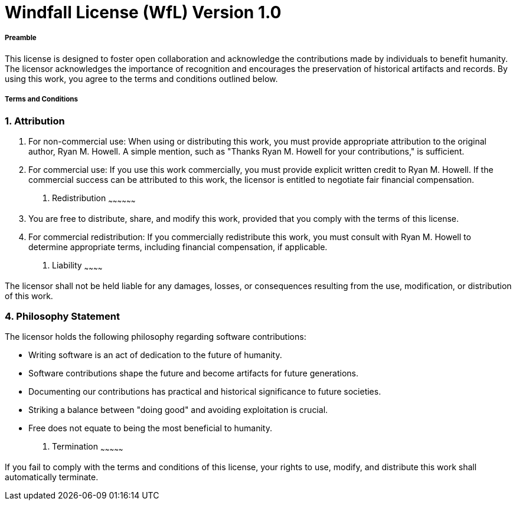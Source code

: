 = Windfall License (WfL) Version 1.0
:stylesheet: stylesheet.css


Preamble
++++++++

This license is designed to foster open collaboration and acknowledge the contributions made by individuals to benefit humanity. The licensor acknowledges the importance of recognition and encourages the preservation of historical artifacts and records. By using this work, you agree to the terms and conditions outlined below.

Terms and Conditions
++++++++++++++++++++

1. Attribution
~~~~~~~~~~~~~~

a. For non-commercial use: When using or distributing this work, you must provide appropriate attribution to the original author, Ryan M. Howell. A simple mention, such as "Thanks Ryan M. Howell for your contributions," is sufficient.

b. For commercial use: If you use this work commercially, you must provide explicit written credit to Ryan M. Howell. If the commercial success can be attributed to this work, the licensor is entitled to negotiate fair financial compensation.

2. Redistribution
~~~~~~~~~~~~~~~~~~

a. You are free to distribute, share, and modify this work, provided that you comply with the terms of this license.

b. For commercial redistribution: If you commercially redistribute this work, you must consult with Ryan M. Howell to determine appropriate terms, including financial compensation, if applicable.

3. Liability
~~~~~~~~~~~~

The licensor shall not be held liable for any damages, losses, or consequences resulting from the use, modification, or distribution of this work.

4. Philosophy Statement
~~~~~~~~~~~~~~~~~~~~~~~~

The licensor holds the following philosophy regarding software contributions:

- Writing software is an act of dedication to the future of humanity.
- Software contributions shape the future and become artifacts for future generations.
- Documenting our contributions has practical and historical significance to future societies.
- Striking a balance between "doing good" and avoiding exploitation is crucial.
- Free does not equate to being the most beneficial to humanity.

5. Termination
~~~~~~~~~~~~~~~

If you fail to comply with the terms and conditions of this license, your rights to use, modify, and distribute this work shall automatically terminate.
